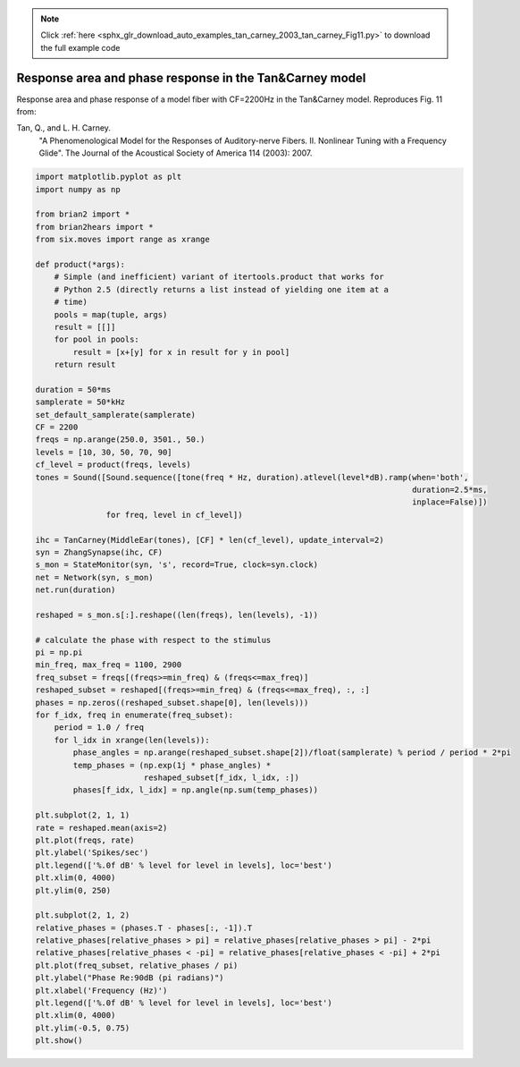 .. note::
    :class: sphx-glr-download-link-note

    Click :ref:`here <sphx_glr_download_auto_examples_tan_carney_2003_tan_carney_Fig11.py>` to download the full example code
.. rst-class:: sphx-glr-example-title

.. _sphx_glr_auto_examples_tan_carney_2003_tan_carney_Fig11.py:


Response area and phase response in the Tan&Carney model
--------------------------------------------------------
Response area and phase response of a model fiber with CF=2200Hz in the 
Tan&Carney model. Reproduces Fig. 11 from:

Tan, Q., and L. H. Carney.
    "A Phenomenological Model for the Responses of Auditory-nerve Fibers.
    II. Nonlinear Tuning with a Frequency Glide".
    The Journal of the Acoustical Society of America 114 (2003): 2007.



.. image:: /auto_examples/tan_carney_2003/images/sphx_glr_tan_carney_Fig11_001.png
    :class: sphx-glr-single-img





.. code-block:: default


    import matplotlib.pyplot as plt
    import numpy as np

    from brian2 import *
    from brian2hears import *
    from six.moves import range as xrange

    def product(*args):
        # Simple (and inefficient) variant of itertools.product that works for
        # Python 2.5 (directly returns a list instead of yielding one item at a
        # time)
        pools = map(tuple, args)
        result = [[]]
        for pool in pools:
            result = [x+[y] for x in result for y in pool]
        return result

    duration = 50*ms
    samplerate = 50*kHz
    set_default_samplerate(samplerate)
    CF = 2200
    freqs = np.arange(250.0, 3501., 50.)
    levels = [10, 30, 50, 70, 90]
    cf_level = product(freqs, levels)
    tones = Sound([Sound.sequence([tone(freq * Hz, duration).atlevel(level*dB).ramp(when='both',
                                                                                    duration=2.5*ms,
                                                                                    inplace=False)])
                   for freq, level in cf_level])

    ihc = TanCarney(MiddleEar(tones), [CF] * len(cf_level), update_interval=2)
    syn = ZhangSynapse(ihc, CF)
    s_mon = StateMonitor(syn, 's', record=True, clock=syn.clock)
    net = Network(syn, s_mon)
    net.run(duration)

    reshaped = s_mon.s[:].reshape((len(freqs), len(levels), -1))

    # calculate the phase with respect to the stimulus
    pi = np.pi
    min_freq, max_freq = 1100, 2900
    freq_subset = freqs[(freqs>=min_freq) & (freqs<=max_freq)]
    reshaped_subset = reshaped[(freqs>=min_freq) & (freqs<=max_freq), :, :]
    phases = np.zeros((reshaped_subset.shape[0], len(levels)))
    for f_idx, freq in enumerate(freq_subset):
        period = 1.0 / freq
        for l_idx in xrange(len(levels)):
            phase_angles = np.arange(reshaped_subset.shape[2])/float(samplerate) % period / period * 2*pi
            temp_phases = (np.exp(1j * phase_angles) *
                           reshaped_subset[f_idx, l_idx, :])
            phases[f_idx, l_idx] = np.angle(np.sum(temp_phases))

    plt.subplot(2, 1, 1)
    rate = reshaped.mean(axis=2)
    plt.plot(freqs, rate)
    plt.ylabel('Spikes/sec')
    plt.legend(['%.0f dB' % level for level in levels], loc='best')
    plt.xlim(0, 4000)
    plt.ylim(0, 250)

    plt.subplot(2, 1, 2)
    relative_phases = (phases.T - phases[:, -1]).T
    relative_phases[relative_phases > pi] = relative_phases[relative_phases > pi] - 2*pi
    relative_phases[relative_phases < -pi] = relative_phases[relative_phases < -pi] + 2*pi 
    plt.plot(freq_subset, relative_phases / pi)
    plt.ylabel("Phase Re:90dB (pi radians)")
    plt.xlabel('Frequency (Hz)')
    plt.legend(['%.0f dB' % level for level in levels], loc='best')
    plt.xlim(0, 4000)
    plt.ylim(-0.5, 0.75)
    plt.show()


.. rst-class:: sphx-glr-timing

   **Total running time of the script:** ( 0 minutes  11.640 seconds)


.. _sphx_glr_download_auto_examples_tan_carney_2003_tan_carney_Fig11.py:


.. only :: html

 .. container:: sphx-glr-footer
    :class: sphx-glr-footer-example



  .. container:: sphx-glr-download

     :download:`Download Python source code: tan_carney_Fig11.py <tan_carney_Fig11.py>`



  .. container:: sphx-glr-download

     :download:`Download Jupyter notebook: tan_carney_Fig11.ipynb <tan_carney_Fig11.ipynb>`


.. only:: html

 .. rst-class:: sphx-glr-signature

    `Gallery generated by Sphinx-Gallery <https://sphinx-gallery.readthedocs.io>`_
